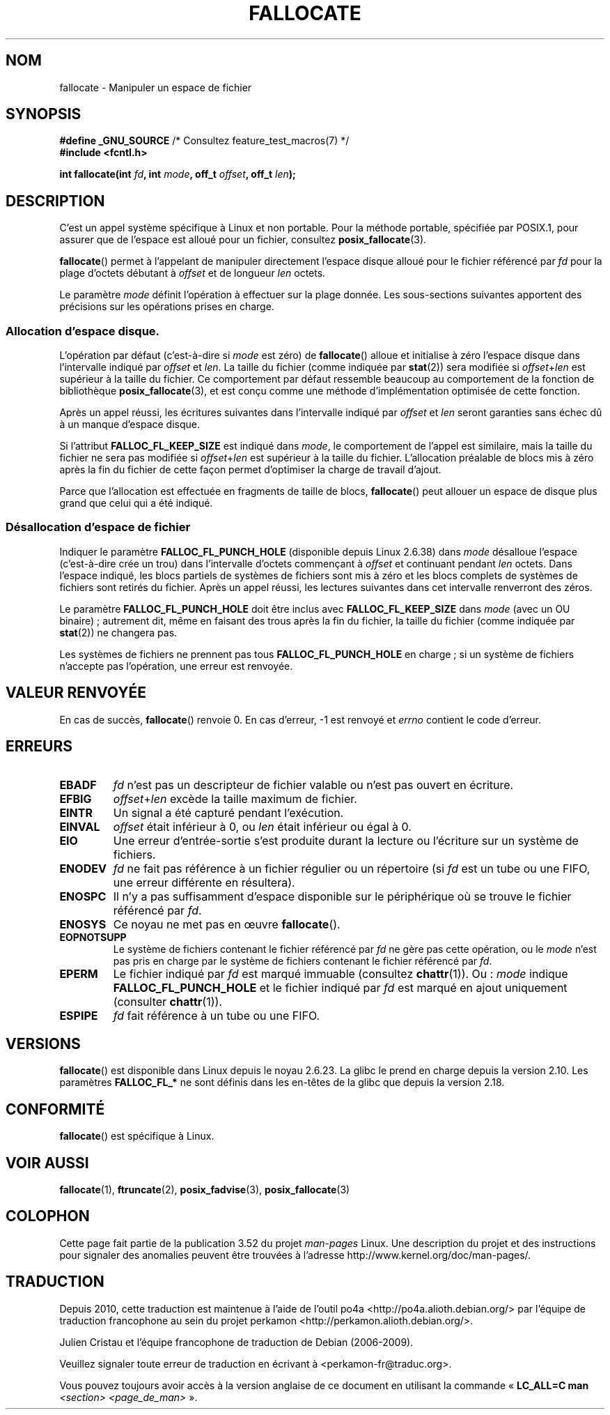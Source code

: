 .\" Copyright (c) 2007 Silicon Graphics, Inc. All Rights Reserved
.\" Written by Dave Chinner <dgc@sgi.com>
.\"
.\" %%%LICENSE_START(GPLv2_ONELINE)
.\" May be distributed as per GNU General Public License version 2.
.\" %%%LICENSE_END
.\"
.\" 2011-09-19: Added FALLOC_FL_PUNCH_HOLE
.\" 2011-09-19: Substantial restructuring of the page
.\"
.\"*******************************************************************
.\"
.\" This file was generated with po4a. Translate the source file.
.\"
.\"*******************************************************************
.TH FALLOCATE 2 "10 juin 2013" Linux "Manuel du programmeur Linux"
.SH NOM
fallocate \- Manipuler un espace de fichier
.SH SYNOPSIS
.nf
\fB#define _GNU_SOURCE\fP             /* Consultez feature_test_macros(7) */
\fB#include <fcntl.h>\fP

\fBint fallocate(int \fP\fIfd\fP\fB, int \fP\fImode\fP\fB, off_t \fP\fIoffset\fP\fB, off_t \fP\fIlen\fP\fB);\fP
.fi
.SH DESCRIPTION
C'est un appel système spécifique à Linux et non portable. Pour la méthode
portable, spécifiée par POSIX.1, pour assurer que de l'espace est alloué
pour un fichier, consultez \fBposix_fallocate\fP(3).

\fBfallocate\fP() permet à l'appelant de manipuler directement l'espace disque
alloué pour le fichier référencé par \fIfd\fP pour la plage d'octets débutant à
\fIoffset\fP et de longueur \fIlen\fP octets.

Le paramètre \fImode\fP définit l'opération à effectuer sur la plage
donnée. Les sous\-sections suivantes apportent des précisions sur les
opérations prises en charge.
.SS "Allocation d'espace disque."
L'opération par défaut (c'est\-à\-dire si \fImode\fP est zéro) de \fBfallocate\fP()
alloue et initialise à zéro l'espace disque dans l'intervalle indiqué par
\fIoffset\fP et \fIlen\fP. La taille du fichier (comme indiquée par \fBstat\fP(2))
sera modifiée si \fIoffset\fP+\fIlen\fP est supérieur à la taille du fichier. Ce
comportement par défaut ressemble beaucoup au comportement de la fonction de
bibliothèque \fBposix_fallocate\fP(3), et est conçu comme une méthode
d'implémentation optimisée de cette fonction.

Après un appel réussi, les écritures suivantes dans l'intervalle indiqué par
\fIoffset\fP et \fIlen\fP seront garanties sans échec dû à un manque d'espace
disque.

Si l'attribut \fBFALLOC_FL_KEEP_SIZE\fP est indiqué dans \fImode\fP, le
comportement de l'appel est similaire, mais la taille du fichier ne sera pas
modifiée si \fIoffset\fP+\fIlen\fP est supérieur à la taille du
fichier. L'allocation préalable de blocs mis à zéro après la fin du fichier
de cette façon permet d'optimiser la charge de travail d'ajout.
.PP
Parce que l'allocation est effectuée en fragments de taille de blocs,
\fBfallocate\fP() peut allouer un espace de disque plus grand que celui qui a
été indiqué.
.SS "Désallocation d'espace de fichier"
Indiquer le paramètre \fBFALLOC_FL_PUNCH_HOLE\fP (disponible depuis
Linux\ 2.6.38) dans \fImode\fP désalloue l'espace (c'est\-à\-dire crée un trou)
dans l'intervalle d'octets commençant à \fIoffset\fP et continuant pendant
\fIlen\fP\ octets. Dans l'espace indiqué, les blocs partiels de systèmes de
fichiers sont mis à zéro et les blocs complets de systèmes de fichiers sont
retirés du fichier. Après un appel réussi, les lectures suivantes dans cet
intervalle renverront des zéros.

Le paramètre \fBFALLOC_FL_PUNCH_HOLE\fP doit être inclus avec
\fBFALLOC_FL_KEEP_SIZE\fP dans \fImode\fP (avec un OU binaire)\ ; autrement dit,
même en faisant des trous après la fin du fichier, la taille du fichier
(comme indiquée par \fBstat\fP(2)) ne changera pas.

Les systèmes de fichiers ne prennent pas tous \fBFALLOC_FL_PUNCH_HOLE\fP en
charge\ ; si un système de fichiers n'accepte pas l'opération, une erreur est
renvoyée.
.SH "VALEUR RENVOYÉE"
En cas de succès, \fBfallocate\fP() renvoie 0. En cas d'erreur, \-1 est renvoyé
et \fIerrno\fP contient le code d'erreur.
.SH ERREURS
.TP 
\fBEBADF\fP
\fIfd\fP n'est pas un descripteur de fichier valable ou n'est pas ouvert en
écriture.
.TP 
\fBEFBIG\fP
\fIoffset\fP+\fIlen\fP excède la taille maximum de fichier.
.TP 
\fBEINTR\fP
Un signal a été capturé pendant l'exécution.
.TP 
\fBEINVAL\fP
.\" FIXME (raise a kernel bug) Probably the len==0 case should be
.\" a no-op, rather than an error. That would be consistent with
.\" similar APIs for the len==0 case.
.\" See "Re: [PATCH] fallocate.2: add FALLOC_FL_PUNCH_HOLE flag definition"
.\" 21 Sep 2012
.\" http://thread.gmane.org/gmane.linux.file-systems/48331/focus=1193526
\fIoffset\fP était inférieur à 0, ou \fIlen\fP était inférieur ou égal à 0.
.TP 
\fBEIO\fP
Une erreur d'entrée\-sortie s'est produite durant la lecture ou l'écriture
sur un système de fichiers.
.TP 
\fBENODEV\fP
\fIfd\fP ne fait pas référence à un fichier régulier ou un répertoire (si \fIfd\fP
est un tube ou une FIFO, une erreur différente en résultera).
.TP 
\fBENOSPC\fP
Il n'y a pas suffisamment d'espace disponible sur le périphérique où se
trouve le fichier référencé par \fIfd\fP.
.TP 
\fBENOSYS\fP
Ce noyau ne met pas en œuvre \fBfallocate\fP().
.TP 
\fBEOPNOTSUPP\fP
Le système de fichiers contenant le fichier référencé par \fIfd\fP ne gère pas
cette opération, ou le \fImode\fP n'est pas pris en charge par le système de
fichiers contenant le fichier référencé par \fIfd\fP.
.TP 
\fBEPERM\fP
Le fichier indiqué par \fIfd\fP est marqué immuable (consultez
\fBchattr\fP(1)). Ou\ : \fImode\fP indique \fBFALLOC_FL_PUNCH_HOLE\fP et le fichier
indiqué par \fIfd\fP est marqué en ajout uniquement (consulter \fBchattr\fP(1)).
.TP 
\fBESPIPE\fP
\fIfd\fP fait référence à un tube ou une FIFO.
.SH VERSIONS
.\" See http://sourceware.org/bugzilla/show_bug.cgi?id=14964
\fBfallocate\fP() est disponible dans Linux depuis le noyau 2.6.23. La glibc le
prend en charge depuis la version 2.10. Les paramètres \fBFALLOC_FL_*\fP ne
sont définis dans les en\-têtes de la glibc que depuis la version\ 2.18.
.SH CONFORMITÉ
\fBfallocate\fP() est spécifique à Linux.
.SH "VOIR AUSSI"
\fBfallocate\fP(1), \fBftruncate\fP(2), \fBposix_fadvise\fP(3), \fBposix_fallocate\fP(3)
.SH COLOPHON
Cette page fait partie de la publication 3.52 du projet \fIman\-pages\fP
Linux. Une description du projet et des instructions pour signaler des
anomalies peuvent être trouvées à l'adresse
\%http://www.kernel.org/doc/man\-pages/.
.SH TRADUCTION
Depuis 2010, cette traduction est maintenue à l'aide de l'outil
po4a <http://po4a.alioth.debian.org/> par l'équipe de
traduction francophone au sein du projet perkamon
<http://perkamon.alioth.debian.org/>.
.PP
Julien Cristau et l'équipe francophone de traduction de Debian\ (2006-2009).
.PP
Veuillez signaler toute erreur de traduction en écrivant à
<perkamon\-fr@traduc.org>.
.PP
Vous pouvez toujours avoir accès à la version anglaise de ce document en
utilisant la commande
«\ \fBLC_ALL=C\ man\fR \fI<section>\fR\ \fI<page_de_man>\fR\ ».
